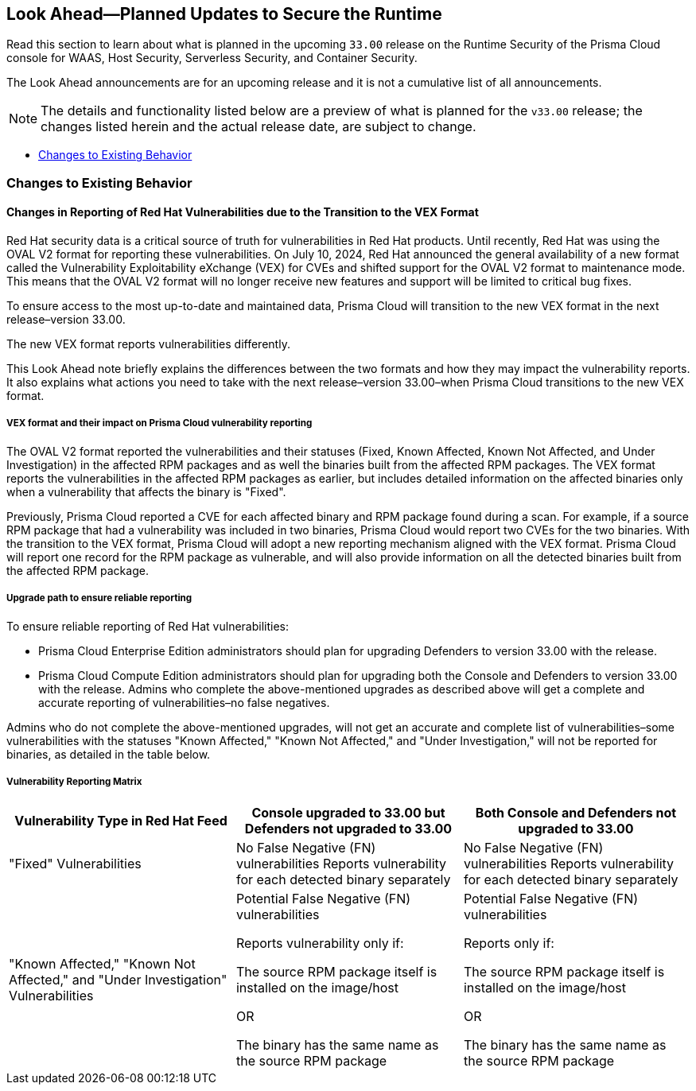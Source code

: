 == Look Ahead—Planned Updates to Secure the Runtime

//Review changes planned in the next Prisma Cloud release to ensure the security of your runtime.

//(Edited in the month of Feb 20 as per Manu's suggestion)There are no previews or look ahead announcements for the upcoming `32.03` release. Details on the updates included in the `32.03` release will be shared in the release notes that accompany the release.

//The following text is a revert to the old content.

Read this section to learn about what is planned in the upcoming `33.00` release on the Runtime Security of the Prisma Cloud console for WAAS, Host Security, Serverless Security, and Container Security.

The Look Ahead announcements are for an upcoming release and it is not a cumulative list of all announcements.

// Currently, there are no previews or announcements for updates.

[NOTE]
====
The details and functionality listed below are a preview of what is planned for the `v33.00` release; the changes listed herein and the actual release date, are subject to change.
====


// * <<defender-upgrade>>
// * <<new-ips-for-runtime>>
//* <<enhancements>>
* <<changes-to-existing-behavior>>
//* <<api-changes>>
// * <<deprecation-notices>>
// * <<eos-notices>>
// * <<addressed-issues>>


// [#new-ips-for-runtime]
// === New IPs for Runtime Security


//[cols="40%a,30%a,30%a"]
//|===

//|===

//[#enhancements]
//=== Enhancements

//The following enhancements are planned. The details will be available at release:

//[cols="30%a,70%a"]
//|===
//|*Feature*
//|*Description*

// https://redlock.atlassian.net/browse/CWP-59337

//|*Support for Red Hat's VEX format*

//|Starting with Version 32, Update 7, Prisma Cloud will adopt the new Vulnerability Exploitability eXchange (VEX) format for reporting Red Hat vulnerabilities. Red Hat will transition from the OVAL format to VEX by the end of 2024. 

//As a result of the new VEX format, Prisma Cloud's vulnerability detection and reporting behavior too will change. Beginning with Update 7, Prisma Cloud will report Red Hat vulnerabilities exclusively based on the source package.

//Customers must upgrade their Defender and console to the latest version to maintain a comprehensive view of Red Hat vulnerabilities under the new VEX format.

//The following screenshot shows the new reporting format.  

//image::vex-format-reporting.png[width=400]

//The vulnerabilities will be reported only for the glibc package, with references to its usage in glibc-devel, glibc-common, and glibc-headers. 

//Older Defenders on both the self-hosted and SaaS versions will experience a gap in reporting Red Hat vulnerabilities, because they do not extract the source packages for sub-projects. They will not report this vulnerability unless the sub-project name matches the source package name exactly, which is not common.

//In addition, the older consoles on the self-hosted version will no longer adjust the RH severity and CVSS scores, as the new RH data format is handled differently and only supported in Update 7 Console versions.

// https://redlock.atlassian.net/browse/CWP-59772

//|*Enhancement to Photon OS and Amazon Linux OS Feeds*

//|Prisma Cloud now parses Photon OS and Amazon Linux OS feeds using CVE IDs as the primary vulnerability identifier instead of advisory IDs. This change enhances Prisma Cloud’s ability to correlate third-party data, and use vendor-provided information, including backports, severity assessments, and vulnerability scores.

// https://redlock.atlassian.net/browse/CWP-57626

//|*Support for Azure Container Registry and VM image scanning*

//|Prisma Cloud now supports scanning Azure Container Registry (ACR) and Virtual Machine (VM) images for Azure cloud accounts that are onboarded directly through the platform.

//|===

// [#deprecation-notices]
// === Deprecation Notices
// [cols="30%a,70%a"]
// |===

// |===

//[#api-changes]
//=== API Changes

//[cols="30%a,70%a"]
//|===
//|*Change*
//|*Description*

// https://redlock.atlassian.net/browse/CWP-57289

//|*Remove hostname from registry progress response*

//|The response of the https://pan.dev/prisma-cloud/api/cwpp/get-registry-progress/[View Registry Scan Progress] API has the following changes:

//    * A new `specScanStartTime` field is added

//   * The existing `discovery` and `imageScan` properties have been modified to:

//            ** Include a new `type` field

//            ** Remove the `hostname` and `scanTime` fields

// https://redlock.atlassian.net/browse/CWP-58306

//|*Component documentation for API address resolving method for cluster name*

//|A new optional field `clusterNameResolvingMethod` will be added to the following APIs:

//* https://pan.dev/compute/api/post-defenders-daemonset-yaml/[Generate Daemonset Deployment YAML File]

//* https://pan.dev/compute/api/post-defenders-helm-twistlock-defender-helm-tar-gz/[Generate a Helm Deployment Chart for Defender]

//The permissible values for this field are `default`, `manual`, or `api-server` to support various offerings to resolve K8s Cluster names.  

//|===

[#changes-to-existing-behavior]
=== Changes to Existing Behavior
==== Changes in Reporting of Red Hat Vulnerabilities due to the Transition to the VEX Format
Red Hat security data is a critical source of truth for vulnerabilities in Red Hat products. Until recently, Red Hat was using the OVAL V2 format for reporting these vulnerabilities. On July 10, 2024, Red Hat announced the general availability of a new format called the Vulnerability Exploitability eXchange (VEX) for CVEs and shifted support for the OVAL V2 format to maintenance mode. This means that the OVAL V2 format will no longer receive new features and support will be limited to critical bug fixes. 

To ensure access to the most up-to-date and maintained data, Prisma Cloud will transition to the new VEX format in the next release–version 33.00. 

The new VEX format reports vulnerabilities differently. 

This Look Ahead note briefly explains the differences between the two formats and how they may impact the vulnerability reports. It also explains what actions you need to take with the next release–version 33.00–when Prisma Cloud transitions to the new VEX format. 

===== VEX format and their impact on Prisma Cloud vulnerability reporting

The OVAL V2 format reported the vulnerabilities and their statuses (Fixed, Known Affected, Known Not Affected, and Under Investigation) in the affected RPM packages and as well the binaries built from the affected RPM packages. 
The VEX format reports the vulnerabilities in the affected RPM packages as earlier, but includes detailed information on the affected binaries only when a vulnerability that affects the binary is "Fixed". 

Previously, Prisma Cloud reported a CVE for each affected binary and RPM package found during a scan. For example, if a source RPM package that had a vulnerability was included in two binaries, Prisma Cloud would report two CVEs for the two binaries. With the transition to the VEX format, Prisma Cloud will adopt a new reporting mechanism aligned with the VEX format. Prisma Cloud will report one record for the RPM package as vulnerable, and will also provide information on all the detected binaries built from the affected RPM package.

===== Upgrade path to ensure reliable reporting
To ensure reliable reporting of Red Hat vulnerabilities:

* Prisma Cloud Enterprise Edition administrators should plan for upgrading Defenders to version 33.00 with the release. 

* Prisma Cloud Compute Edition administrators should plan for upgrading both the Console and Defenders to version 33.00 with the release. 
Admins who complete the above-mentioned upgrades as described above will get a complete and accurate reporting of vulnerabilities–no false negatives. 

Admins who do not complete the above-mentioned upgrades, will not get an accurate and complete list of vulnerabilities–some vulnerabilities with the statuses "Known Affected," "Known Not Affected," and "Under Investigation," will not be reported for binaries, as detailed in the table below.

===== Vulnerability Reporting Matrix
|===
|Vulnerability Type in Red Hat Feed |Console upgraded to 33.00 but Defenders not upgraded to 33.00 |Both Console and Defenders not upgraded to 33.00

| "Fixed" Vulnerabilities
| No False Negative (FN) vulnerabilities
Reports vulnerability for each detected binary separately
| No False Negative (FN) vulnerabilities
Reports vulnerability for each detected binary separately

| "Known Affected," "Known Not Affected," and "Under Investigation" Vulnerabilities
| Potential False Negative (FN) vulnerabilities

Reports vulnerability only if:

The source RPM package itself is installed on the image/host

OR

The binary has the same name as the source RPM package

| Potential False Negative (FN) vulnerabilities

Reports only if:

The source RPM package itself is installed on the image/host

OR

The binary has the same name as the source RPM package
|===




// [#eos-notices]
// === End of Support Notices
// |===

// |===


// [#addressed-issues]
// === Addressed Issues

//[cols="30%a,70%a"]

// |===


// |===

